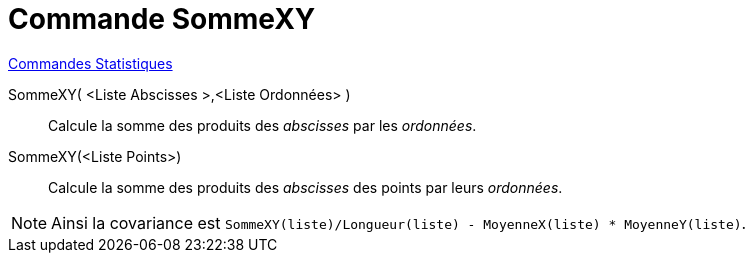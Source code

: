 = Commande SommeXY
:page-en: commands/SigmaXY
ifdef::env-github[:imagesdir: /fr/modules/ROOT/assets/images]

xref:commands/Commandes_Statistiques.adoc[Commandes Statistiques]

SommeXY( <Liste Abscisses >,<Liste Ordonnées> )::
  Calcule la somme des produits des _abscisses_ par les _ordonnées_.

SommeXY(<Liste Points>)::
  Calcule la somme des produits des _abscisses_ des points par leurs _ordonnées_.

[NOTE]
====

Ainsi la covariance est `++SommeXY(liste)/Longueur(liste) - MoyenneX(liste) * MoyenneY(liste)++`.

====
